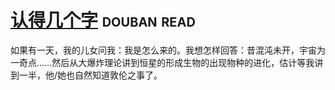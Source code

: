 * [[https://book.douban.com/subject/3880832/][认得几个字]]    :douban:read:
如果有一天，我的儿女问我：我是怎么来的。我想怎样回答：昔混沌未开，宇宙为一奇点……然后从大爆炸理论讲到恒星的形成生物的出现物种的进化，估计等我讲到一半，他/她也自然知道敦伦之事了。
